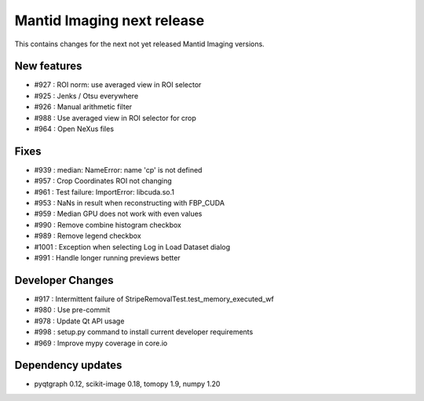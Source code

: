 Mantid Imaging next release
===========================

This contains changes for the next not yet released Mantid Imaging versions.


New features
------------

- #927 : ROI norm: use averaged view in ROI selector
- #925 : Jenks / Otsu everywhere
- #926 : Manual arithmetic filter
- #988 : Use averaged view in ROI selector for crop
- #964 : Open NeXus files

Fixes
-----

- #939 : median: NameError: name 'cp' is not defined
- #957 : Crop Coordinates ROI not changing
- #961 : Test failure: ImportError: libcuda.so.1
- #953 : NaNs in result when reconstructing with FBP_CUDA
- #959 : Median GPU does not work with even values
- #990 : Remove combine histogram checkbox
- #989 : Remove legend checkbox
- #1001 : Exception when selecting Log in Load Dataset dialog
- #991 : Handle longer running previews better

Developer Changes
-----------------

- #917 : Intermittent failure of StripeRemovalTest.test_memory_executed_wf
- #980 : Use pre-commit
- #978 : Update Qt API usage
- #998 : setup.py command to install current developer requirements
- #969 : Improve mypy coverage in core.io

Dependency updates
------------------

- pyqtgraph 0.12, scikit-image 0.18, tomopy 1.9, numpy 1.20
